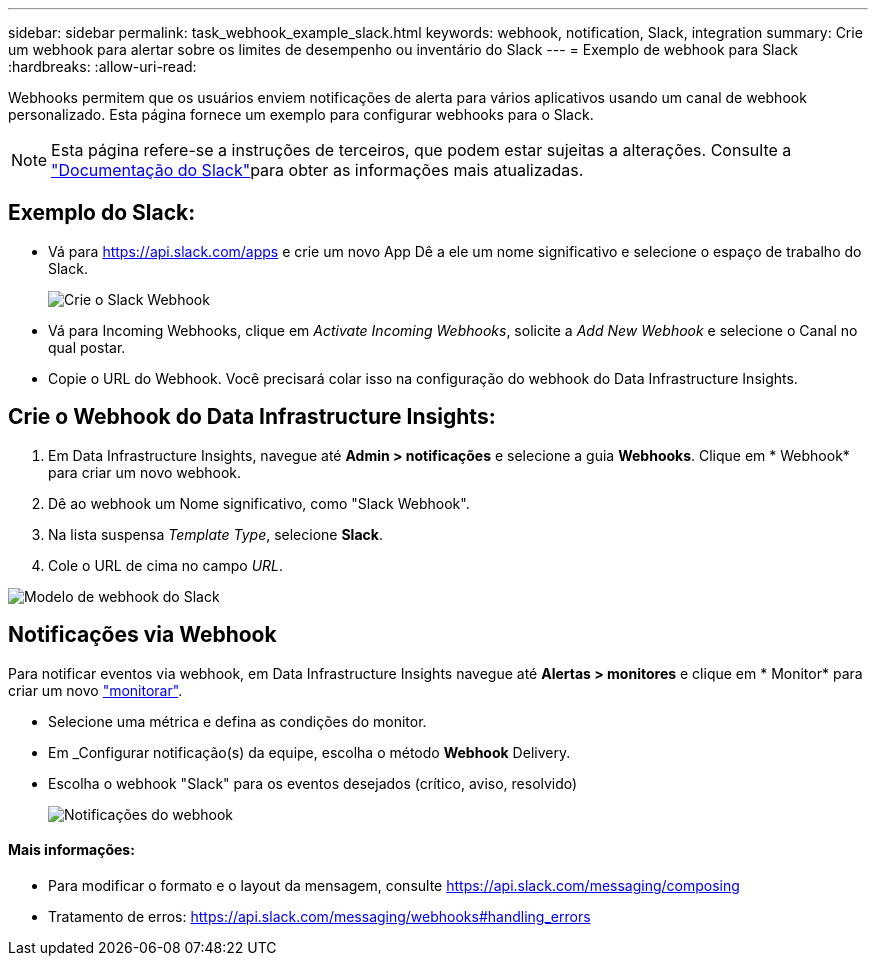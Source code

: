 ---
sidebar: sidebar 
permalink: task_webhook_example_slack.html 
keywords: webhook, notification, Slack, integration 
summary: Crie um webhook para alertar sobre os limites de desempenho ou inventário do Slack 
---
= Exemplo de webhook para Slack
:hardbreaks:
:allow-uri-read: 


[role="lead"]
Webhooks permitem que os usuários enviem notificações de alerta para vários aplicativos usando um canal de webhook personalizado. Esta página fornece um exemplo para configurar webhooks para o Slack.


NOTE: Esta página refere-se a instruções de terceiros, que podem estar sujeitas a alterações. Consulte a link:https://slack.com/help/articles/115005265063-Incoming-webhooks-for-Slack["Documentação do Slack"]para obter as informações mais atualizadas.



== Exemplo do Slack:

* Vá para https://api.slack.com/apps[] e crie um novo App Dê a ele um nome significativo e selecione o espaço de trabalho do Slack.
+
image:Webhooks_Slack_Create_Webhook.png["Crie o Slack Webhook"]

* Vá para Incoming Webhooks, clique em _Activate Incoming Webhooks_, solicite a _Add New Webhook_ e selecione o Canal no qual postar.
* Copie o URL do Webhook. Você precisará colar isso na configuração do webhook do Data Infrastructure Insights.




== Crie o Webhook do Data Infrastructure Insights:

. Em Data Infrastructure Insights, navegue até *Admin > notificações* e selecione a guia *Webhooks*. Clique em * Webhook* para criar um novo webhook.
. Dê ao webhook um Nome significativo, como "Slack Webhook".
. Na lista suspensa _Template Type_, selecione *Slack*.
. Cole o URL de cima no campo _URL_.


image:Webhooks-Slack_example.png["Modelo de webhook do Slack"]



== Notificações via Webhook

Para notificar eventos via webhook, em Data Infrastructure Insights navegue até *Alertas > monitores* e clique em * Monitor* para criar um novo link:task_create_monitor.html["monitorar"].

* Selecione uma métrica e defina as condições do monitor.
* Em _Configurar notificação(s) da equipe, escolha o método *Webhook* Delivery.
* Escolha o webhook "Slack" para os eventos desejados (crítico, aviso, resolvido)
+
image:Webhooks_Slack_Notifications.png["Notificações do webhook"]





==== Mais informações:

* Para modificar o formato e o layout da mensagem, consulte https://api.slack.com/messaging/composing[]
* Tratamento de erros: https://api.slack.com/messaging/webhooks#handling_errors[]

